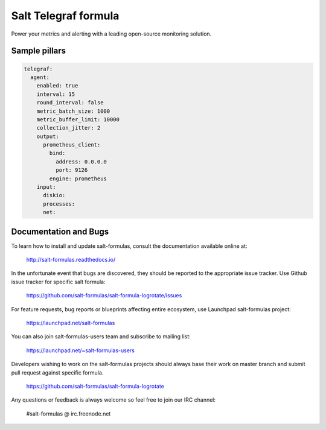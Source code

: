 =======================
Salt Telegraf formula
=======================

Power your metrics and alerting with a leading open-source monitoring
solution.

Sample pillars
==============

.. code-block:: yaml

  telegraf:
    agent:
      enabled: true
      interval: 15
      round_interval: false
      metric_batch_size: 1000
      metric_buffer_limit: 10000
      collection_jitter: 2
      output:
        prometheus_client:
          bind:
            address: 0.0.0.0
            port: 9126
          engine: prometheus
      input:
        diskio:
        processes:
        net:

Documentation and Bugs
======================

To learn how to install and update salt-formulas, consult the documentation
available online at:

    http://salt-formulas.readthedocs.io/

In the unfortunate event that bugs are discovered, they should be reported to
the appropriate issue tracker. Use Github issue tracker for specific salt
formula:

    https://github.com/salt-formulas/salt-formula-logrotate/issues

For feature requests, bug reports or blueprints affecting entire ecosystem,
use Launchpad salt-formulas project:

    https://launchpad.net/salt-formulas

You can also join salt-formulas-users team and subscribe to mailing list:

    https://launchpad.net/~salt-formulas-users

Developers wishing to work on the salt-formulas projects should always base
their work on master branch and submit pull request against specific formula.

    https://github.com/salt-formulas/salt-formula-logrotate

Any questions or feedback is always welcome so feel free to join our IRC
channel:

    #salt-formulas @ irc.freenode.net
